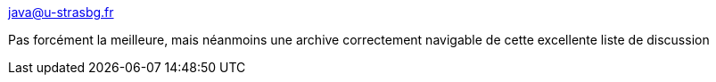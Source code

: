 :jbake-type: post
:jbake-status: published
:jbake-title: java@u-strasbg.fr
:jbake-tags: java,mailing-list,archive,_mois_mai,_année_2021
:jbake-date: 2021-05-18
:jbake-depth: ../
:jbake-uri: shaarli/1621343637000.adoc
:jbake-source: https://nicolas-delsaux.hd.free.fr/Shaarli?searchterm=https%3A%2F%2Fjava.u-strasbg.narkive.com&searchtags=java+mailing-list+archive+_mois_mai+_ann%C3%A9e_2021
:jbake-style: shaarli

https://java.u-strasbg.narkive.com[java@u-strasbg.fr]

Pas forcément la meilleure, mais néanmoins une archive correctement navigable de cette excellente liste de discussion
